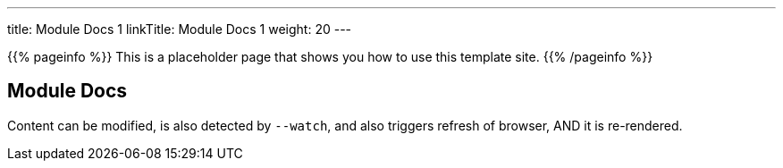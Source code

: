 ---
title: Module Docs 1
linkTitle: Module Docs 1
weight: 20
---

{{% pageinfo %}}
This is a placeholder page that shows you how to use this template site.
{{% /pageinfo %}}

== Module Docs

Content can be modified, is also detected by `--watch`, and also triggers refresh of browser, AND it is re-rendered.